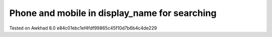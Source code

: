Phone and mobile in display_name for searching
==============================================


Tested on Awkhad 8.0 e84c01ebc1ef4fdf99865c45f10d7b6b4c4de229

